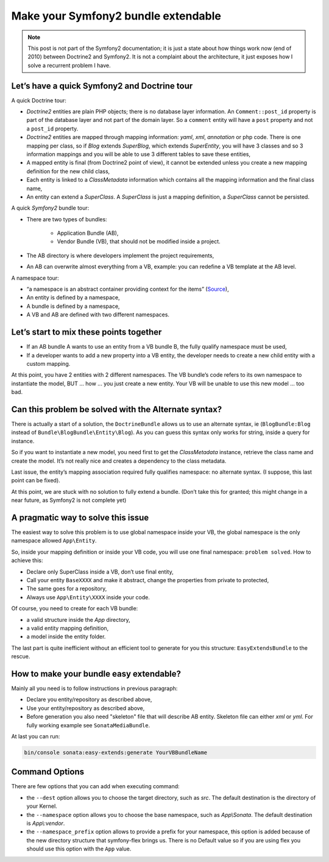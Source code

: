 .. index::
    double: Reference; Installation
    single: Doctrine
    single: Tour

Make your Symfony2 bundle extendable
====================================

.. note::

    This post is not part of the Symfony2 documentation; it is just a state about how things work now (end of 2010)
    between Doctrine2 and Symfony2. It is not a complaint about the architecture, it just exposes how I solve a
    recurrent problem I have.

Let’s have a quick Symfony2 and Doctrine tour
---------------------------------------------

A quick Doctrine tour:

* `Doctrine2` entities are plain PHP objects; there is no database layer information. An ``Comment::post_id`` property is part of the database layer and not part of the domain layer. So a ``comment`` entity will have a ``post`` property and not a ``post_id`` property.
* `Doctrine2` entities are mapped through mapping information: `yaml`, `xml`, `annotation` or php code. There is one mapping per class, so if `Blog` extends `SuperBlog`, which extends `SuperEntity`, you will have 3 classes and so 3 information mappings and you will be able to use 3 different tables to save these entities,
* A mapped entity is final (from Doctrine2 point of view), it cannot be extended unless you create a new mapping definition for the new child class,
* Each entity is linked to a `ClassMetadata` information which contains all the mapping information and the final class name,
* An entity can extend a `SuperClass`. A `SuperClass` is just a mapping definition, a `SuperClass` cannot be persisted.

A quick `Symfony2` bundle tour:

* There are two types of bundles:

    * Application Bundle (AB),
    * Vendor Bundle (VB), that should not be modified inside a project.
* The AB directory is where developers implement the project requirements,
* An AB can overwrite almost everything from a VB, example: you can redefine a VB template at the AB level.

A namespace tour:

* “a namespace is an abstract container providing context for the items” (`Source <http://en.wikipedia.org/wiki/Namespace>`_),
* An entity is defined by a namespace,
* A bundle is defined by a namespace,
* A VB and AB are defined with two different namespaces.

Let’s start to mix these points together
----------------------------------------

* If an AB bundle A wants to use an entity from a VB bundle B, the fully qualify namespace must be used,
* If a developer wants to add a new property into a VB entity, the developer needs to create a new child entity with a custom mapping.

At this point, you have 2 entities with 2 different namespaces. The VB bundle’s code refers to its own namespace to
instantiate the model, BUT ... how ... you just create a new entity. Your VB will be unable to use this new model ... too bad.

Can this problem be solved with the Alternate syntax?
-----------------------------------------------------

There is actually a start of a solution, the ``DoctrineBundle`` allows us to use an alternate syntax, ie (``BlogBundle:Blog`` instead of ``Bundle\BlogBundle\Entity\Blog``).
As you can guess this syntax only works for string, inside a query for instance.

So if you want to instantiate a new model, you need first to get the `ClassMetadata` instance, retrieve the class
name and create the model. It’s not really nice and creates a dependency to the class metadata.

Last issue, the entity’s mapping association required fully qualifies namespace: no alternate syntax. (I suppose,
this last point can be fixed).

At this point, we are stuck with no solution to fully extend a bundle. (Don’t take this for granted; this might
change in a near future, as Symfony2 is not complete yet)

A pragmatic way to solve this issue
-----------------------------------

The easiest way to solve this problem is to use global namespace inside your VB, the global namespace is the only
namespace allowed  ``App\Entity``.

So, inside your mapping definition or inside your VB code, you will use one final namespace: ``problem solved``.
How to achieve this:

* Declare only SuperClass inside a VB, don’t use final entity,
* Call your entity ``BaseXXXX`` and make it abstract, change the properties from private to protected,
* The same goes for a repository,
* Always use ``App\Entity\XXXX`` inside your code.

Of course, you need to create for each VB bundle:

* a valid structure inside the `App` directory,
* a valid entity mapping definition,
* a model inside the entity folder.

The last part is quite inefficient without an efficient tool to generate for you this structure: ``EasyExtendsBundle`` to the rescue.

How to make your bundle easy extendable?
----------------------------------------

Mainly all you need is to follow instructions in previous paragraph:

* Declare you entity/repository as described above,
* Use your entity/repository as described above,
* Before generation you also need "skeleton" file that will describe AB entity. Skeleton file can either `xml` or `yml`. For fully working example see ``SonataMediaBundle``.

At last you can run:

.. code-block:: bash

    bin/console sonata:easy-extends:generate YourVBBundleName

Command Options
---------------

There are few options that you can add when executing command:

* the ``--dest`` option allows you to choose the target directory, such
  as `src`. The default destination is the directory of your Kernel.
* the ``--namespace`` option allows you to choose the base namespace, such
  as `App\\Sonata`. The default destination is `App\\:vendor`.
* the ``--namespace_prefix`` option allows to provide a prefix for your namespace,
  this option is added because of the new directory structure that symfony-flex
  brings us. There is no Default value so if you are using flex you should
  use this option with the ``App`` value.
